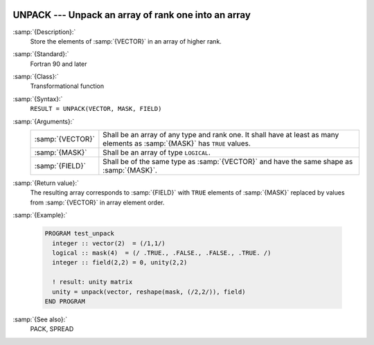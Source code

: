   .. _unpack:

UNPACK --- Unpack an array of rank one into an array
****************************************************

.. index:: UNPACK

.. index:: array, unpacking

.. index:: array, increase dimension

.. index:: array, scatter elements

:samp:`{Description}:`
  Store the elements of :samp:`{VECTOR}` in an array of higher rank.

:samp:`{Standard}:`
  Fortran 90 and later

:samp:`{Class}:`
  Transformational function

:samp:`{Syntax}:`
  ``RESULT = UNPACK(VECTOR, MASK, FIELD)``

:samp:`{Arguments}:`
  ================  ===========================================================================
  :samp:`{VECTOR}`  Shall be an array of any type and rank one. It 
                    shall have at least as many elements as :samp:`{MASK}` has ``TRUE`` values.
  :samp:`{MASK}`    Shall be an array of type ``LOGICAL``.
  :samp:`{FIELD}`   Shall be of the same type as :samp:`{VECTOR}` and have
                    the same shape as :samp:`{MASK}`.
  ================  ===========================================================================

:samp:`{Return value}:`
  The resulting array corresponds to :samp:`{FIELD}` with ``TRUE`` elements
  of :samp:`{MASK}` replaced by values from :samp:`{VECTOR}` in array element order.

:samp:`{Example}:`

  .. code-block:: fortran

    PROGRAM test_unpack
      integer :: vector(2)  = (/1,1/)
      logical :: mask(4)  = (/ .TRUE., .FALSE., .FALSE., .TRUE. /)
      integer :: field(2,2) = 0, unity(2,2)

      ! result: unity matrix
      unity = unpack(vector, reshape(mask, (/2,2/)), field)
    END PROGRAM

:samp:`{See also}:`
  PACK, 
  SPREAD

